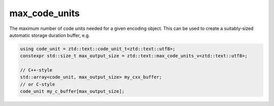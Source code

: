.. =============================================================================
..
.. ztd.text
.. Copyright © 2022-2023 JeanHeyd "ThePhD" Meneide and Shepherd's Oasis, LLC
.. Contact: opensource@soasis.org
..
.. Commercial License Usage
.. Licensees holding valid commercial ztd.text licenses may use this file in
.. accordance with the commercial license agreement provided with the
.. Software or, alternatively, in accordance with the terms contained in
.. a written agreement between you and Shepherd's Oasis, LLC.
.. For licensing terms and conditions see your agreement. For
.. further information contact opensource@soasis.org.
..
.. Apache License Version 2 Usage
.. Alternatively, this file may be used under the terms of Apache License
.. Version 2.0 (the "License") for non-commercial use; you may not use this
.. file except in compliance with the License. You may obtain a copy of the
.. License at
..
.. https://www.apache.org/licenses/LICENSE-2.0
..
.. Unless required by applicable law or agreed to in writing, software
.. distributed under the License is distributed on an "AS IS" BASIS,
.. WITHOUT WARRANTIES OR CONDITIONS OF ANY KIND, either express or implied.
.. See the License for the specific language governing permissions and
.. limitations under the License.
..
.. =============================================================================>

max_code_units
==============

The maximum number of code units needed for a given encoding object. This can be used to create a suitably-sized automatic storage duration buffer, e.g.

.. code-block:: cpp

	using code_unit = ztd::text::code_unit_t<ztd::text::utf8>;
	constexpr std::size_t max_output_size = ztd::text::max_code_units_v<ztd::text::utf8>;
	
	// C++-style
	std::array<code_unit, max_output_size> my_cxx_buffer;
	// or C-style
	code_unit my_c_buffer[max_output_size];


.. doxygenvariable:: ztd::text::max_code_units_v
